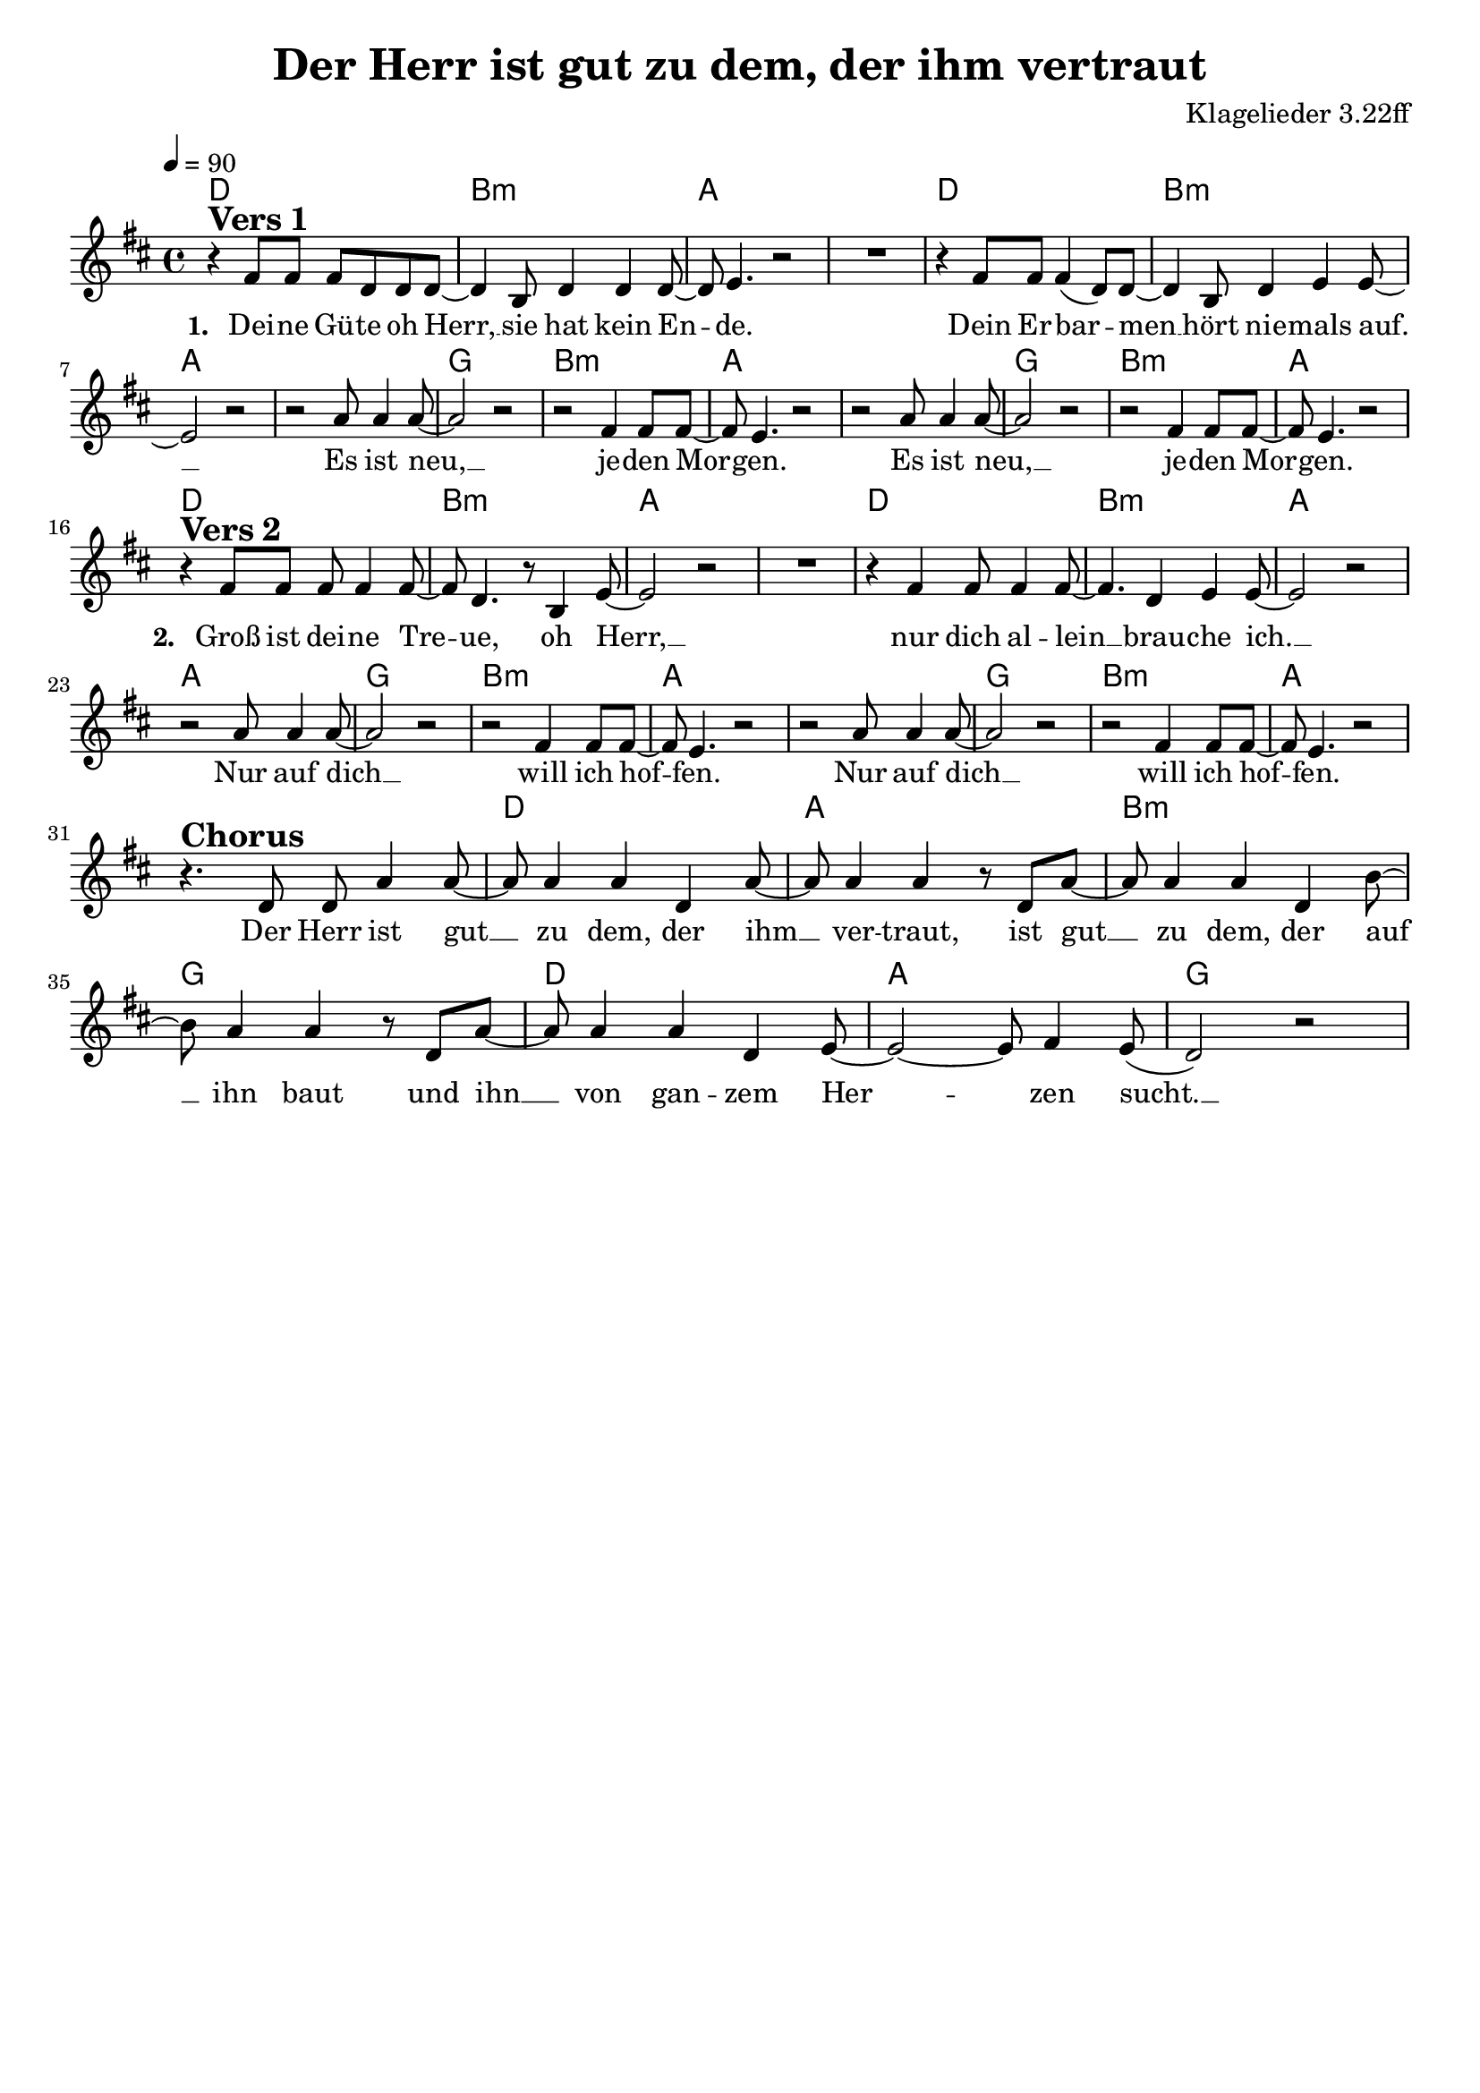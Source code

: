 \version "2.24.1"

\header{
  title = "Der Herr ist gut zu dem, der ihm vertraut"
  composer = "Klagelieder 3.22ff"
  tagline = " "
}

global = {
  \key d \major
  \time 4/4
  \dynamicUp
  \set melismaBusyProperties = #'()
  \tempo 4 = 90
  \set Score.rehearsalMarkFormatter = #format-mark-box-numbers
}
\layout {indent = 0.0}

chordOne = \chordmode {
  \set noChordSymbol = " "
  d1 b:m a a
  d1 b:m a a
  g b:m a a
  g b:m a
  d1 b:m a a
  d1 b:m a a
  g b:m a a
  g b:m a
  r
  d a b:m g
  d a g
}

musicOne = \relative c' {
r4 ^\markup{\bold \huge {Vers 1}} fis8 8 8 d d d ~ |
4 b8 d4 d d8 ~ |
8 e4. r2 |
R1 |
r4 fis8 8 4( d8) d8 ~ |
4 b8 d4 e e8 ~ |
2 r |
r2 a8 4 8 ~ |
2 r |
r fis4 8 8 ~ |
8 e4. r2 |
r2 a8 4 8 ~ |
2 r |
r fis4 8 8 ~ |
8 e4. r2 | \break
r4 ^\markup{\bold \huge {Vers 2}} fis8 8 8 4 8 ~ |
8 d4. r8 b4 e8 ~ |
2 r2 |
R1 |
r4 fis4 8 4 8 ~ |
4. d4 e e8 ~ |
2 r |
r2 a8 4 8 ~ |
2 r |
r fis4 8 8 ~ |
8 e4. r2 |
r2 a8 4 8 ~ |
2 r |
r fis4 8 8 ~ |
8 e4. r2 | \break
r4. ^\markup{\bold \huge Chorus} d8 8 a'4 8 ~ |
8 4 4 d, a'8 ~ |
8 4 4 r8 d, a' ~ |
8 4 4 d, b'8 ~ |
8 a4 4 r8 d, a' ~ |
8 4 4 d, e8 ~ |
2 ~ 8 fis4 e8( |
d2) r |
}

choruslyric = \lyricmode {
Der Herr ist gut __ _ zu dem,
der ihm __ _ ver -- traut,
ist gut __ _ zu dem,
der auf __ _ ihn baut
und ihn __ _ von gan -- zem Her -- _ _ zen sucht. __ _
}
bridgelyric = \lyricmode {
}
verseTwo = \lyricmode { \set stanza = #"2. "
Groß ist dei -- ne Tre -- _ ue, oh Herr, __ _
nur dich al -- lein __ _ brau -- che ich. __ _
Nur auf dich __ _ will ich hof -- _ fen.
Nur auf dich __ _ will ich hof -- _ fen.
}
verseOne = \lyricmode { \set stanza = #"1. "
Dei -- ne Gü -- te oh Herr, __ _
sie hat kein En -- _ de.
Dein Er -- bar -- _ men __ _
hört nie -- mals auf. __ _
Es ist neu, __ _ je -- den Mor -- _ gen.
Es ist neu, __ _ je -- den Mor -- _ gen.
\verseTwo
\choruslyric
}
verseThree = \lyricmode { \set stanza = #"3. "
}
verseFour = \lyricmode { \set stanza = #"4. "
}
pianoUp = \relative c' {
}

pianoDown = \relative { \clef bass
}


chorusText = \lyricmode {
Der Herr ist gut zu dem, der ihm vertraut,
ist gut zu dem, der auf ihn baut
und ihn von ganzem Herzen sucht.
}
verseOneText = \lyricmode {
Deine Güte oh Herr, sie hat kein Ende.
Dein Erbarmen hört niemals auf.
Es ist neu, jeden Morgen.
Es ist neu, jeden Morgen.
}
verseTwoText = \lyricmode {
Groß ist deine Treue, oh Herr,
nur dich allein brauche ich.
Nur auf dich will ich hoffen.
Nur auf dich will ich hoffen.
}
verseThreeText = \lyricmode {
}
verseFourText = \lyricmode {
}
bridgeText = \lyricmode {
}

originalText = \lyricmode {
}



\score {
  <<
    \new ChordNames {\set chordChanges = ##t \chordOne}
    \new Voice = "one" { \global \musicOne }
    \new Lyrics \lyricsto one \verseOne
    %\new Lyrics \lyricsto one \verseTwo
    %\new Lyrics \lyricsto one \verseThree
    %\new Lyrics \lyricsto one \verseFour
    %\new PianoStaff <<
    %  \new Staff = "up" { \global \pianoUp }
    %  \new Staff = "down" { \global \pianoDown }
    %>>
  >>
  \layout {
    #(layout-set-staff-size 19)
  }
  \midi{}
}

